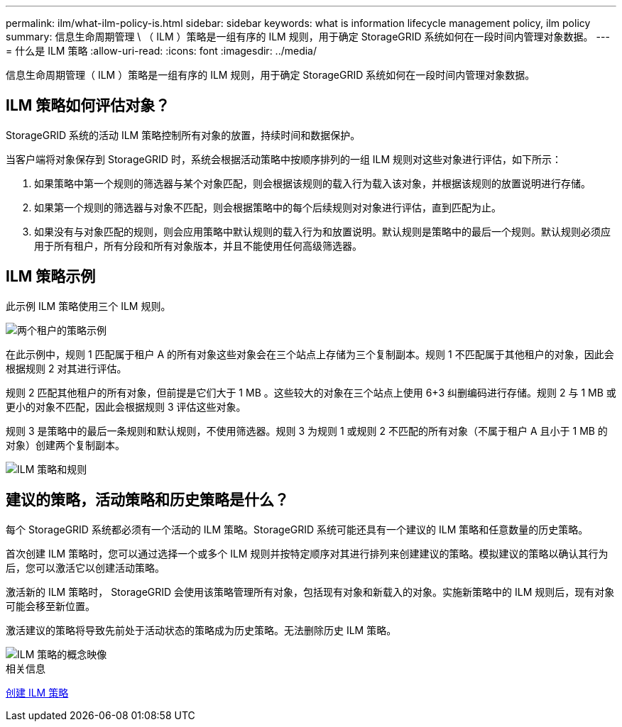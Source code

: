 ---
permalink: ilm/what-ilm-policy-is.html 
sidebar: sidebar 
keywords: what is information lifecycle management policy, ilm policy 
summary: 信息生命周期管理 \ （ ILM ）策略是一组有序的 ILM 规则，用于确定 StorageGRID 系统如何在一段时间内管理对象数据。 
---
= 什么是 ILM 策略
:allow-uri-read: 
:icons: font
:imagesdir: ../media/


[role="lead"]
信息生命周期管理（ ILM ）策略是一组有序的 ILM 规则，用于确定 StorageGRID 系统如何在一段时间内管理对象数据。



== ILM 策略如何评估对象？

StorageGRID 系统的活动 ILM 策略控制所有对象的放置，持续时间和数据保护。

当客户端将对象保存到 StorageGRID 时，系统会根据活动策略中按顺序排列的一组 ILM 规则对这些对象进行评估，如下所示：

. 如果策略中第一个规则的筛选器与某个对象匹配，则会根据该规则的载入行为载入该对象，并根据该规则的放置说明进行存储。
. 如果第一个规则的筛选器与对象不匹配，则会根据策略中的每个后续规则对对象进行评估，直到匹配为止。
. 如果没有与对象匹配的规则，则会应用策略中默认规则的载入行为和放置说明。默认规则是策略中的最后一个规则。默认规则必须应用于所有租户，所有分段和所有对象版本，并且不能使用任何高级筛选器。




== ILM 策略示例

此示例 ILM 策略使用三个 ILM 规则。

image::../media/policy_for_two_tenants.png[两个租户的策略示例]

在此示例中，规则 1 匹配属于租户 A 的所有对象这些对象会在三个站点上存储为三个复制副本。规则 1 不匹配属于其他租户的对象，因此会根据规则 2 对其进行评估。

规则 2 匹配其他租户的所有对象，但前提是它们大于 1 MB 。这些较大的对象在三个站点上使用 6+3 纠删编码进行存储。规则 2 与 1 MB 或更小的对象不匹配，因此会根据规则 3 评估这些对象。

规则 3 是策略中的最后一条规则和默认规则，不使用筛选器。规则 3 为规则 1 或规则 2 不匹配的所有对象（不属于租户 A 且小于 1 MB 的对象）创建两个复制副本。

image::../media/ilm_policy_and_rules.png[ILM 策略和规则]



== 建议的策略，活动策略和历史策略是什么？

每个 StorageGRID 系统都必须有一个活动的 ILM 策略。StorageGRID 系统可能还具有一个建议的 ILM 策略和任意数量的历史策略。

首次创建 ILM 策略时，您可以通过选择一个或多个 ILM 规则并按特定顺序对其进行排列来创建建议的策略。模拟建议的策略以确认其行为后，您可以激活它以创建活动策略。

激活新的 ILM 策略时， StorageGRID 会使用该策略管理所有对象，包括现有对象和新载入的对象。实施新策略中的 ILM 规则后，现有对象可能会移至新位置。

激活建议的策略将导致先前处于活动状态的策略成为历史策略。无法删除历史 ILM 策略。

image::../media/ilm_policies_proposed_active_historical.png[ILM 策略的概念映像]

.相关信息
xref:creating-ilm-policy.adoc[创建 ILM 策略]
